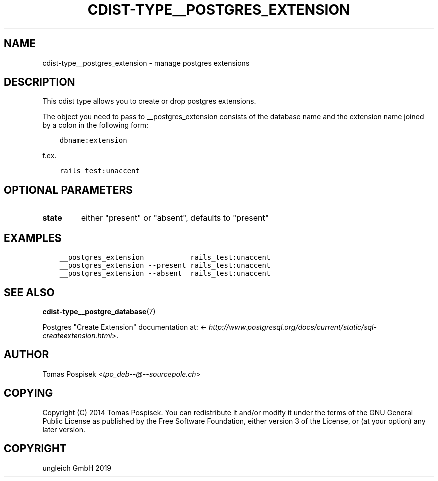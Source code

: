.\" Man page generated from reStructuredText.
.
.TH "CDIST-TYPE__POSTGRES_EXTENSION" "7" "May 22, 2019" "5.1.0" "cdist"
.
.nr rst2man-indent-level 0
.
.de1 rstReportMargin
\\$1 \\n[an-margin]
level \\n[rst2man-indent-level]
level margin: \\n[rst2man-indent\\n[rst2man-indent-level]]
-
\\n[rst2man-indent0]
\\n[rst2man-indent1]
\\n[rst2man-indent2]
..
.de1 INDENT
.\" .rstReportMargin pre:
. RS \\$1
. nr rst2man-indent\\n[rst2man-indent-level] \\n[an-margin]
. nr rst2man-indent-level +1
.\" .rstReportMargin post:
..
.de UNINDENT
. RE
.\" indent \\n[an-margin]
.\" old: \\n[rst2man-indent\\n[rst2man-indent-level]]
.nr rst2man-indent-level -1
.\" new: \\n[rst2man-indent\\n[rst2man-indent-level]]
.in \\n[rst2man-indent\\n[rst2man-indent-level]]u
..
.SH NAME
.sp
cdist\-type__postgres_extension \- manage postgres extensions
.SH DESCRIPTION
.sp
This cdist type allows you to create or drop postgres extensions.
.sp
The object you need to pass to __postgres_extension consists of
the database name and the extension name joined by a colon in the
following form:
.INDENT 0.0
.INDENT 3.5
.sp
.nf
.ft C
dbname:extension
.ft P
.fi
.UNINDENT
.UNINDENT
.sp
f.ex.
.INDENT 0.0
.INDENT 3.5
.sp
.nf
.ft C
rails_test:unaccent
.ft P
.fi
.UNINDENT
.UNINDENT
.SH OPTIONAL PARAMETERS
.INDENT 0.0
.TP
.B state
either "present" or "absent", defaults to "present"
.UNINDENT
.SH EXAMPLES
.INDENT 0.0
.INDENT 3.5
.sp
.nf
.ft C
__postgres_extension           rails_test:unaccent
__postgres_extension \-\-present rails_test:unaccent
__postgres_extension \-\-absent  rails_test:unaccent
.ft P
.fi
.UNINDENT
.UNINDENT
.SH SEE ALSO
.sp
\fBcdist\-type__postgre_database\fP(7)
.sp
Postgres "Create Extension" documentation at: <\fI\%http://www.postgresql.org/docs/current/static/sql\-createextension.html\fP>.
.SH AUTHOR
.sp
Tomas Pospisek <\fI\%tpo_deb\-\-@\-\-sourcepole.ch\fP>
.SH COPYING
.sp
Copyright (C) 2014 Tomas Pospisek. You can redistribute it
and/or modify it under the terms of the GNU General Public License as
published by the Free Software Foundation, either version 3 of the
License, or (at your option) any later version.
.SH COPYRIGHT
ungleich GmbH 2019
.\" Generated by docutils manpage writer.
.

